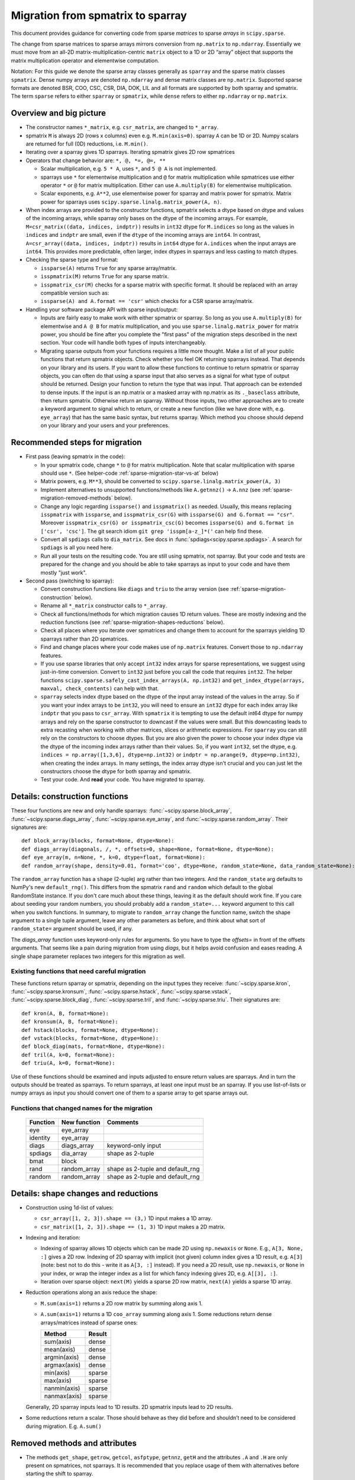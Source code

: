.. _migration_to_sparray:

Migration from spmatrix to sparray
==================================

This document provides guidance for converting code from sparse *matrices*
to sparse *arrays* in ``scipy.sparse``.

The change from sparse matrices to sparse arrays mirrors conversion from
``np.matrix`` to ``np.ndarray``. Essentially we must move from an all-2D
matrix-multiplication-centric ``matrix`` object to a 1D or 2D “array”
object that supports the matrix multiplication operator and elementwise
computation.

Notation: For this guide we denote the sparse array classes generally as
``sparray`` and the sparse matrix classes ``spmatrix``. Dense numpy
arrays are denoted ``np.ndarray`` and dense matrix classes are
``np.matrix``. Supported sparse formats are denoted BSR, COO, CSC, CSR,
DIA, DOK, LIL and all formats are supported by both sparray and
spmatrix. The term ``sparse`` refers to either ``sparray`` or
``spmatrix``, while ``dense`` refers to either ``np.ndarray`` or
``np.matrix``.

Overview and big picture
------------------------

-  The constructor names ``*_matrix``, e.g. ``csr_matrix``, are changed
   to ``*_array``.
-  spmatrix ``M`` is always 2D (rows x columns) even e.g. ``M.min(axis=0)``.
   sparray ``A`` can be 1D or 2D.
   Numpy scalars are returned for full (0D) reductions, i.e. ``M.min()``.
-  Iterating over a sparray gives 1D sparrays. Iterating spmatrix gives 2D row spmatrices
-  Operators that change behavior are: ``*, @, *=, @=, **``

   -  Scalar multiplication, e.g. ``5 * A``, uses ``*``, and ``5 @ A`` is not
      implemented.
   -  sparrays use ``*`` for elementwise multiplication and ``@`` for
      matrix multiplication while spmatrices use either operator
      ``*`` or ``@`` for matrix multiplication. Either can use
      ``A.multiply(B)`` for elementwise multiplication.
   -  Scalar exponents, e.g. ``A**2``, use elementwise power for sparray and
      matrix power for spmatrix. Matrix power for sparrays uses
      ``scipy.sparse.linalg.matrix_power(A, n)``.
-  When index arrays are provided to the constructor functions, spmatrix
   selects a dtype based on dtype and values of the incoming arrays, while
   sparray only bases on the dtype of the incoming arrays. For example,
   ``M=csr_matrix((data, indices, indptr))`` results in ``int32`` dtype for
   ``M.indices`` so long as the values in ``indices`` and ``indptr`` are small,
   even if the ``dtype`` of the incoming arrays are ``int64``. In contrast,
   ``A=csr_array((data, indices, indptr))`` results in ``int64`` dtype for
   ``A.indices`` when the input arrays are ``int64``. This provides more
   predictable, often larger, index dtypes in sparrays and less casting
   to match dtypes.

-  Checking the sparse type and format:

   -  ``issparse(A)`` returns ``True`` for any sparse array/matrix.
   -  ``isspmatrix(M)`` returns ``True`` for any sparse matrix.
   -  ``isspmatrix_csr(M)`` checks for a sparse matrix with specific format.
      It should be replaced with an array compatible version such as:
   -  ``issparse(A) and A.format == 'csr'`` which checks for a CSR sparse
      array/matrix.

-  Handling your software package API with sparse input/output:

   -  Inputs are fairly easy to make work with either spmatrix or sparray. So
      long as you use ``A.multiply(B)`` for elementwise and ``A @ B`` for matrix
      multiplication, and you use ``sparse.linalg.matrix_power`` for matrix
      power, you should be fine after you complete the "first pass" of the
      migration steps described in the next section. Your code will handle
      both types of inputs interchangeably.
   -  Migrating sparse outputs from your functions requires a little more thought.
      Make a list of all your public functions that return spmatrix objects.
      Check whether you feel OK returning sparrays instead. That depends on
      your library and its users. If you want to allow these functions to
      continue to return spmatrix or sparray objects, you can often do that
      using a sparse input that also serves as a signal for what type of output
      should be returned. Design your function to return the type that was input.
      That approach can be extended to dense inputs. If the input is an np.matrix
      or a masked array with np.matrix as its ``._baseclass`` attribute, then
      return spmatrix. Otherwise return an sparray. Without those inputs, two
      other approaches are to create a keyword argument to signal which to return,
      or create a new function (like we have done with, e.g. ``eye_array``) that
      has the same basic syntax, but returns sparray. Which method you choose
      should depend on your library and your users and your preferences.

Recommended steps for migration
-------------------------------

-  First pass (leaving spmatrix in the code):

   -  In your spmatrix code, change ``*`` to ``@`` for matrix
      multiplication. Note that scalar multiplication with sparse should
      use ``*``. (See helper-code :ref:`sparse-migration-star-vs-at` below)
   -  Matrix powers, e.g. ``M**3``, should be converted to
      ``scipy.sparse.linalg.matrix_power(A, 3)``
   -  Implement alternatives to unsupported functions/methods like
      ``A.getnnz()`` -> ``A.nnz`` (see :ref:`sparse-migration-removed-methods`
      below).
   -  Change any logic regarding ``issparse()`` and ``isspmatrix()`` as
      needed. Usually, this means replacing ``isspmatrix`` with ``issparse``,
      and ``isspmatrix_csr(G)`` with ``issparse(G) and G.format == "csr"``.
      Moreover ``isspmatrix_csr(G) or isspmatrix_csc(G)`` becomes
      ``issparse(G) and G.format in ['csr', 'csc']``.
      The git search idiom ``git grep 'isspm[a-z_]*('`` can help find these.
   -  Convert all ``spdiags`` calls to ``dia_matrix``.
      See docs in :func:`spdiags<scipy.sparse.spdiags>`.
      A search for ``spdiags`` is all you need here.
   -  Run all your tests on the resulting code. You are still using
      spmatrix, not sparray. But your code and tests are prepared for
      the change and you should be able to take sparrays as input to your
      code and have them mostly "just work".

-  Second pass (switching to sparray):

   -  Convert construction functions like ``diags`` and ``triu`` to the
      array version (see :ref:`sparse-migration-construction` below).
   -  Rename all ``*_matrix`` constructor calls to ``*_array``.
   -  Check all functions/methods for which migration causes 1D return
      values. These are mostly indexing and the reduction functions
      (see :ref:`sparse-migration-shapes-reductions` below).
   -  Check all places where you iterate over spmatrices and change them
      to account for the sparrays yielding 1D sparrays rather than 2D spmatrices.
   -  Find and change places where your code makes use of ``np.matrix``
      features. Convert those to ``np.ndarray`` features.
   -  If you use sparse libraries that only accept ``int32`` index arrays
      for sparse representations, we suggest using just-in-time conversion.
      Convert to ``int32`` just before you call the code that requires ``int32``.
      The helper functions ``scipy.sparse.safely_cast_index_arrays(A, np.int32)``
      and ``get_index_dtype(arrays, maxval, check_contents)`` can help with that.
   -  ``sparray`` selects index dtype based on the dtype of the input array instead
      of the values in the array. So if you want your index arrays to be ``int32``,
      you will need to ensure an ``int32`` dtype for each index array like ``indptr``
      that you pass to ``csr_array``. With ``spmatrix`` it is tempting to use the
      default int64 dtype for numpy arrays and rely on the sparse constructor
      to downcast if the values were small. But this downcasting leads to extra
      recasting when working with other matrices, slices or arithmetic expressions.
      For ``sparray`` you can still rely on the constructors to choose dtypes. But
      you are also given the power to choose your index dtype via the dtype of the
      incoming index arrays rather than their values. So, if you want ``int32``,
      set the dtype, e.g. ``indices = np.array([1,3,6], dtype=np.int32)`` or
      ``indptr = np.arange(9, dtype=np.int32)``, when creating the index arrays.
      In many settings, the index array dtype isn't crucial and you can just let
      the constructors choose the dtype for both sparray and spmatrix.
   -  Test your code. And **read** your code. You have migrated to sparray.

.. _sparse-migration-construction:

Details: construction functions
-------------------------------

These four functions are new and only handle sparrays:
:func:`~scipy.sparse.block_array`, :func:`~scipy.sparse.diags_array`,
:func:`~scipy.sparse.eye_array`, and :func:`~scipy.sparse.random_array`.
Their signatures are::

   def block_array(blocks, format=None, dtype=None):
   def diags_array(diagonals, /, *, offsets=0, shape=None, format=None, dtype=None):
   def eye_array(m, n=None, *, k=0, dtype=float, format=None):
   def random_array(shape, density=0.01, format='coo', dtype=None, random_state=None, data_random_state=None):

The ``random_array`` function has a ``shape`` (2-tuple) arg rather than
two integers. And the ``random_state`` arg defaults to NumPy's new ``default_rng()``.
This differs from the spmatrix ``rand`` and ``random`` which default to
the global RandomState instance. If you don't care much about these things,
leaving it as the default should work fine.  If you care about seeding your
random numbers, you should probably add a ``random_state=...`` keyword argument
to this call when you switch functions. In summary, to migrate to ``random_array``
change the function name, switch the shape argument to a single tuple argument,
leave any other parameters as before, and think about what
sort of ``random_state=`` argument should be used, if any.

The `diags_array` function uses keyword-only rules for arguments. So you have
to type the `offsets=` in front of the offsets arguments. That seems like a pain
during migration from using `diags`, but it helps avoid confusion and eases reading.
A single shape parameter replaces two integers for this migration as well.

Existing functions that need careful migration
^^^^^^^^^^^^^^^^^^^^^^^^^^^^^^^^^^^^^^^^^^^^^^

These functions return sparray or spmatrix, depending on the input types they
receive: :func:`~scipy.sparse.kron`, :func:`~scipy.sparse.kronsum`,
:func:`~scipy.sparse.hstack`, :func:`~scipy.sparse.vstack`,
:func:`~scipy.sparse.block_diag`, :func:`~scipy.sparse.tril`, and
:func:`~scipy.sparse.triu`. Their signatures are::

   def kron(A, B, format=None):
   def kronsum(A, B, format=None):
   def hstack(blocks, format=None, dtype=None):
   def vstack(blocks, format=None, dtype=None):
   def block_diag(mats, format=None, dtype=None):
   def tril(A, k=0, format=None):
   def triu(A, k=0, format=None):

Use of these functions should be examined and inputs adjusted to ensure return
values are sparrays. And in turn the outputs should be treated as sparrays.
To return sparrays, at least one input must be an sparray. If you use
list-of-lists or numpy arrays as input you should convert one of them
to a sparse array to get sparse arrays out.

Functions that changed names for the migration
^^^^^^^^^^^^^^^^^^^^^^^^^^^^^^^^^^^^^^^^^^^^^^

   =========  =============  ==================================
   Function    New function   Comments
   =========  =============  ==================================
   eye         eye_array
   identity    eye_array
   diags       diags_array    keyword-only input
   spdiags     dia_array      shape as 2-tuple
   bmat        block
   rand        random_array   shape as 2-tuple and default_rng
   random      random_array   shape as 2-tuple and default_rng
   =========  =============  ==================================

.. _sparse-migration-shapes-reductions:

Details: shape changes and reductions
-------------------------------------

-  Construction using 1d-list of values:

   -  ``csr_array([1, 2, 3]).shape == (3,)`` 1D input makes a 1D array.
   -  ``csr_matrix([1, 2, 3]).shape == (1, 3)`` 1D input makes a 2D matrix.

-  Indexing and iteration:

   -  Indexing of sparray allows 1D objects which can be made 2D using
      ``np.newaxis`` or ``None``. E.g., ``A[3, None, :]`` gives a 2D
      row. Indexing of 2D sparray with implicit (not given) column index
      gives a 1D result, e.g. ``A[3]`` (note: best not to do this - write it as
      ``A[3, :]`` instead). If you need a 2D result, use ``np.newaxis``, or
      ``None`` in your index, or wrap the integer index as a list for which
      fancy indexing gives 2D, e.g. ``A[[3], :]``.
   -  Iteration over sparse object: ``next(M)`` yields a sparse 2D row matrix,
      ``next(A)`` yields a sparse 1D array.

-  Reduction operations along an axis reduce the shape:

   -  ``M.sum(axis=1)`` returns a 2D row matrix by summing along axis 1.
   -  ``A.sum(axis=1)`` returns a 1D ``coo_array`` summing along axis 1.
      Some reductions return dense arrays/matrices instead of sparse ones:

      ============  =========
      Method        Result
      ============  =========
      sum(axis)     dense
      mean(axis)    dense
      argmin(axis)  dense
      argmax(axis)  dense
      min(axis)     sparse
      max(axis)     sparse
      nanmin(axis)  sparse
      nanmax(axis)  sparse
      ============  =========

   Generally, 2D sparray inputs lead to 1D results. 2D spmatrix
   inputs lead to 2D results.

-  Some reductions return a scalar. Those should behave as they did
   before and shouldn’t need to be considered during migration. E.g.
   ``A.sum()``

.. _sparse-migration-removed-methods:

Removed methods and attributes
------------------------------

-  The methods ``get_shape``, ``getrow``, ``getcol``, ``asfptype``, ``getnnz``,
   ``getH`` and the attributes ``.A`` and ``.H`` are only present on spmatrices,
   not sparrays. It is recommended that you replace usage of them with
   alternatives before starting the shift to sparray.

       ===============  ====================
       Function         Alternative
       ===============  ====================
       M.get_shape()    A.shape
       M.getformat()    A.format
       M.asfptype(…)    A.astype(…)
       M.getmaxprint()  A.maxprint
       M.getnnz()       A.nnz
       M.getnnz(axis)   A.count_nonzero(axis)
       M.getH()         A.conj().T
       M.getrow(i)      A[i, :]
       M.getcol(j)      A[:, j]
       M.A              A.toarray()
       M.H              A.conj().T
       ===============  ====================

-  Shape assignment (``M.shape = (2, 6)``) is not permitted for sparray.
   Instead you should use ``A.reshape``.

-  ``M.getnnz()`` returns the number of stored values – not the number
   of non-zeros. ``A.nnz`` does the same. To get the number of
   non-zeros, use ``A.count_nonzero()``. This is not new to the
   migration, but can be confusing.

   To migrate from the ``axis`` parameter of ``M.getnnz(axis=...)``,
   you can use ``A.count_nonzero(axis=...)``
   but it is not an exact replacement because it counts nonzero
   values instead of stored values. The difference is the number
   of explicitly stored zero values. If you really want the number
   of stored values by axis you will need to use some numpy tools.

   The numpy tools approach works for COO, CSR, CSC formats, so convert
   to one of them. For CSR and CSC, the major axis is compressed and
   ``np.diff(A.indptr)`` returns a dense 1D array with the number of
   stored values for each major axis value (row for CSR and column
   for CSC). The minor axes can be computed using
   ``np.bincount(A.indices, minlength=N)`` where ``N`` is the length
   of the minor axis (e.g. ``A.shape[1]`` for CSR). The ``bincount``
   function works for any axis of COO format using ``A.coords[axis]``
   in place of ``A.indices``.

.. _sparse-migration-star-vs-at:

Use tests to find * and ** spots
--------------------------------

-  It can be tricky to distinguish scalar multiplication ``*`` from
   matrix multiplciation ``*`` as you migrate your code. Python solved
   this, in theory, by introducing the matrix multiplication operator
   ``@``. ``*`` is used for scalar multiplication while ``@`` for matrix
   multiplication. But converting expressions that use ``*`` for both
   can be tricky and cause eye strain. Luckily, if your code has a
   test suite that covers the expressions you need to convert, you
   can use it to find places where ``*`` is being used for matrix
   multiplication involving sparse matrices. Change those to ``@``.

   The approach monkey-patches the spmatrix class dunder methods
   to raise an exception when ``*`` is used for matrix multiplication
   (and not raise for scalar multiplication). The test suite will
   flag a failure at these locations. And a test failure is a success
   here because it shows where to make changes. Change the offending
   ``*`` to ``@``, look nearby for other similar changes, and run the
   tests again. Similarly, this approach helps find where ``**`` is
   used for matrix power. SciPy raises an exception when ``@`` is
   used with for scalar multiplication, so that will catch places where
   you change when you shouldn't have. So the test suite with this
   monkey-patch checks the corrections too.

   Add the following code to your ``conftest.py`` file near the top.
   Then run your tests locally. If there are many matrix expressions,
   you might want to test one section of your codebase at a time.
   A quick read of the code shows that it raises a ``ValueError`` whenever
   ``*`` is used between two matrix-like objects (sparse or dense),
   and whenever ``**`` is used for matrix power.

   .. code-block:: python

        import scipy


        class _strict_mul_mixin:
            def __mul__(self, other):
                if not scipy.sparse._sputils.isscalarlike(other):
                    raise ValueError('Operator * used here! Change to @?')
                return super().__mul__(other)

            def __rmul__(self, other):
                if not scipy.sparse._sputils.isscalarlike(other):
                    raise ValueError('Operator * used here! Change to @?')
                return super().__rmul__(other)

            def __imul__(self, other):
                if not scipy.sparse._sputils.isscalarlike(other):
                    raise ValueError('Operator * used here! Change to @?')
                return super().__imul__(other)

            def __pow__(self, *args, **kwargs):
                raise ValueError('spmatrix ** found! Use linalg.matrix_power?')

        class _strict_coo_matrix(_strict_mul_mixin, scipy.sparse.coo_matrix):
            pass

        class _strict_bsr_matrix(_strict_mul_mixin, scipy.sparse.bsr_matrix):
            pass

        class _strict_csr_matrix(_strict_mul_mixin, scipy.sparse.csr_matrix):
            pass

        class _strict_csc_matrix(_strict_mul_mixin, scipy.sparse.csc_matrix):
            pass

        class _strict_dok_matrix(_strict_mul_mixin, scipy.sparse.dok_matrix):
            pass

        class _strict_lil_matrix(_strict_mul_mixin, scipy.sparse.lil_matrix):
            pass

        class _strict_dia_matrix(_strict_mul_mixin, scipy.sparse.dia_matrix):
            pass

        scipy.sparse.coo_matrix = scipy.sparse._coo.coo_matrix = _strict_coo_matrix
        scipy.sparse.bsr_matrix = scipy.sparse._bsr.bsr_matrix = _strict_bsr_matrix
        scipy.sparse.csr_matrix = scipy.sparse._csr.csr_matrix = _strict_csr_matrix
        scipy.sparse.csc_matrix = scipy.sparse._csc.csc_matrix = _strict_csc_matrix
        scipy.sparse.dok_matrix = scipy.sparse._dok.dok_matrix = _strict_dok_matrix
        scipy.sparse.lil_matrix = scipy.sparse._lil.lil_matrix = _strict_lil_matrix
        scipy.sparse.dia_matrix = scipy.sparse._dia.dia_matrix = _strict_dia_matrix

        scipy.sparse._compressed.csr_matrix = _strict_csr_matrix

        scipy.sparse._construct.bsr_matrix = _strict_bsr_matrix
        scipy.sparse._construct.coo_matrix = _strict_coo_matrix
        scipy.sparse._construct.csc_matrix = _strict_csc_matrix
        scipy.sparse._construct.csr_matrix = _strict_csr_matrix
        scipy.sparse._construct.dia_matrix = _strict_dia_matrix

        scipy.sparse._extract.coo_matrix = _strict_coo_matrix

        scipy.sparse._matrix.bsr_matrix = _strict_bsr_matrix
        scipy.sparse._matrix.coo_matrix = _strict_coo_matrix
        scipy.sparse._matrix.csc_matrix = _strict_csc_matrix
        scipy.sparse._matrix.csr_matrix = _strict_csr_matrix
        scipy.sparse._matrix.dia_matrix = _strict_dia_matrix
        scipy.sparse._matrix.dok_matrix = _strict_dok_matrix
        scipy.sparse._matrix.lil_matrix = _strict_lil_matrix


Index Array DTypes
------------------

If you provide compressed indices to a constructor,
e.g. ``csr_array((data, indices, indptr))`` sparse arrays set the index
dtype by only checking the index arrays dtype, while sparse matrices check the
index values too and may downcast to int32
(see `gh-18509 <https://github.com/scipy/scipy/pull/18509>`__ for more details).
This means you may get int64 indexing when you used to get int32.
You can control this by setting the ``dtype`` before instantiating, or by
recasting after construction.

Two sparse utility functions can help with handling the index dtype.
Use ``get_index_dtype(arrays, maxval, check_contents)`` while creating indices
to find an appropriate dtype (int32 or int64) to use for your compressed indices.

Use ``scipy.sparse.safely_cast_index_arrays`` for recasting after construction,
while making sure you con't create overflows during downcasting.
This function doesn't actually change the input array. The cast arrays are returned.
And copies are only made when needed. So you can check if casting was done using
``if indices is not A.indices:``

The function signatures are::

    def get_index_dtype(arrays=(), maxval=None, check_contents=False):
    def safely_cast_index_arrays(A, idx_dtype=np.int32, msg=""):

Example idioms include the following::

   .. code-block:: python

       # select index dtype before construction based on shape
       shape = (3, 3)
       idx_dtype = scipy.sparse.get_index_dtype(maxval=max(shape))
       indices = np.array([0, 1, 0], dtype=idx_dtype)
       indptr = np.arange(3, dtype=idx_dtype)
       A = csr_array((data, indices, indptr), shape=shape)

       # rescast after construction, raising exception before overflow
       indices, indptr = scipy.sparse.safely_cast_index_arrays(B, np.int32)
       B.indices, B.indptr = indices, indptr

Other
-----

-  Binary operators ``+, -, *, /, @, !=, >`` act on sparse and/or dense operands:

   -  If all inputs are sparse, the output is usually sparse as well. The
      exception being ``/`` which returns dense (dividing by the default
      value ``0`` is ``nan``).

   -  If inputs are mixed sparse and dense, the result is usually dense
      (i.e., ``np.ndarray``). Exceptions are ``*`` which is sparse, and ``/``
      which is not implemented for ``dense / sparse``, and returns sparse for
      ``sparse / dense``.

-  Binary operators ``+, -, *, /, @, !=, >`` with array and/or matrix operands:

   -  If all inputs are arrays, the outputs are arrays and the same is true for
      matrices.

   -  When mixing sparse arrays with sparse matrices, the leading operand
      provides the type for the output, e.g. ``sparray + spmatrix`` gives a
      sparse array while reversing the order gives a sparse matrix.

   -  When mixing dense matrices with sparse arrays, the results are usually
      arrays with exceptions for comparisons, e.g. ``>`` which return dense
      matrices.

   -  When mixing dense arrays with sparse matrices, the results are usually
      matrices with an exception for ``array @ sparse matrix`` which returns a
      dense array.
